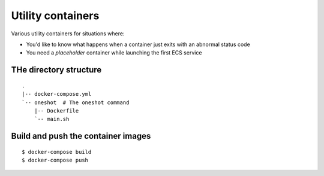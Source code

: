 ==================
Utility containers
==================

Various utility containers for situations where:

* You'd like to know what happens when a container just exits with an abnormal status code
* You need a *placeholder* container while launching the first ECS service

THe directory structure
=======================

::

  .
  |-- docker-compose.yml
  `-- oneshot  # The oneshot command
      |-- Dockerfile
      `-- main.sh

Build and push the container images
====================================

::

  $ docker-compose build
  $ docker-compose push
